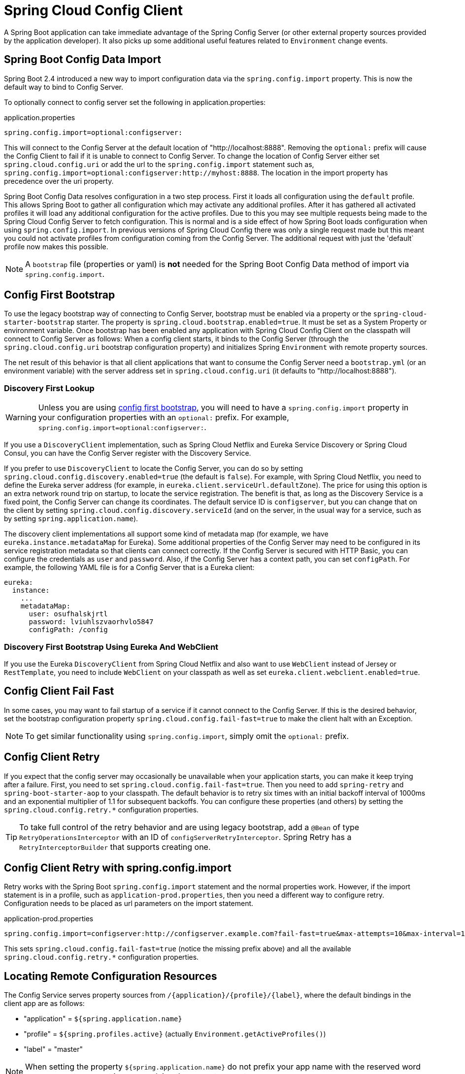 [[spring-cloud-config-client]]
= Spring Cloud Config Client

A Spring Boot application can take immediate advantage of the Spring Config Server (or other external property sources provided by the application developer).
It also picks up some additional useful features related to `Environment` change events.

[[config-data-import]]
== Spring Boot Config Data Import

Spring Boot 2.4 introduced a new way to import configuration data via the `spring.config.import` property. This is now the default way to bind to Config Server.

To optionally connect to config server set the following in application.properties:

.application.properties
[source,properties]
----
spring.config.import=optional:configserver:
----

This will connect to the Config Server at the default location of "http://localhost:8888". Removing the `optional:` prefix will cause the Config Client to fail if it is unable to connect to Config Server. To change the location of Config Server either set `spring.cloud.config.uri` or add the url to the `spring.config.import` statement such as, `spring.config.import=optional:configserver:http://myhost:8888`. The location in the import property has precedence over the uri property.

Spring Boot Config Data resolves configuration in a two step process.  First it loads all configuration using the `default`
profile.  This allows Spring Boot to gather all configuration which may activate any additional profiles.
After it has gathered all activated profiles it will load any additional configuration for the active profiles.
Due to this you may see multiple requests being made to the Spring Cloud Config Server to fetch configuration.  This
is normal and is a side effect of how Spring Boot loads configuration when using `spring.config.import`.  In previous
versions of Spring Cloud Config there was only a single request made but this meant you could not activate profiles
from configuration coming from the Config Server.  The additional request with just the 'default` profile now makes
this possible.

NOTE: A `bootstrap` file (properties or yaml) is *not* needed for the Spring Boot Config Data method of import via `spring.config.import`.

[[config-first-bootstrap]]
== Config First Bootstrap

To use the legacy bootstrap way of connecting to Config Server, bootstrap must be enabled via a property or the `spring-cloud-starter-bootstrap` starter. The property is `spring.cloud.bootstrap.enabled=true`. It must be set as a System Property or environment variable.
Once bootstrap has been enabled any application with Spring Cloud Config Client on the classpath will connect to Config Server as follows:
When a config client starts, it binds to the Config Server (through the `spring.cloud.config.uri` bootstrap configuration property) and initializes Spring `Environment` with remote property sources.

The net result of this behavior is that all client applications that want to consume the Config Server need a `bootstrap.yml` (or an environment variable) with the server address set in `spring.cloud.config.uri` (it defaults to "http://localhost:8888").

[[discovery-first-bootstrap]]
=== Discovery First Lookup

WARNING: Unless you are using xref:spring-cloud-config/client.adoc#config-first-bootstrap[config first bootstrap], you will need to have a `spring.config.import` property in your configuration properties with an `optional:` prefix.
For example, `spring.config.import=optional:configserver:`.

If you use a `DiscoveryClient` implementation, such as Spring Cloud Netflix and Eureka Service Discovery or Spring Cloud Consul, you can have the Config Server register with the Discovery Service.

If you prefer to use `DiscoveryClient` to locate the Config Server, you can do so by setting `spring.cloud.config.discovery.enabled=true` (the default is `false`).
For example, with Spring Cloud Netflix, you need to define the Eureka server address (for example, in `eureka.client.serviceUrl.defaultZone`).
The price for using this option is an extra network round trip on startup, to locate the service registration.
The benefit is that, as long as the Discovery Service is a fixed point, the Config Server can change its coordinates.
The default service ID is `configserver`, but you can change that on the client by setting `spring.cloud.config.discovery.serviceId` (and on the server, in the usual way for a service, such as by setting `spring.application.name`).

The discovery client implementations all support some kind of metadata map (for example, we have `eureka.instance.metadataMap` for Eureka).
Some additional properties of the Config Server may need to be configured in its service registration metadata so that clients can connect correctly.
If the Config Server is secured with HTTP Basic, you can configure the credentials as `user` and `password`.
Also, if the Config Server has a context path, you can set `configPath`.
For example, the following YAML file is for a Config Server that is a Eureka client:

[source,yaml]
----
eureka:
  instance:
    ...
    metadataMap:
      user: osufhalskjrtl
      password: lviuhlszvaorhvlo5847
      configPath: /config
----

[[discovery-first-bootstrap-using-eureka-and-webclient]]
=== Discovery First Bootstrap Using Eureka And WebClient

If you use the Eureka `DiscoveryClient` from Spring Cloud Netflix and also want to use `WebClient` instead of Jersey or `RestTemplate`,
you need to include `WebClient` on your classpath as well as set `eureka.client.webclient.enabled=true`.


[[config-client-fail-fast]]
== Config Client Fail Fast

In some cases, you may want to fail startup of a service if it cannot connect to the Config Server.
If this is the desired behavior, set the bootstrap configuration property `spring.cloud.config.fail-fast=true` to make the client halt with an Exception.

NOTE: To get similar functionality using `spring.config.import`, simply omit the `optional:` prefix.

[[config-client-retry]]
== Config Client Retry

If you expect that the config server may occasionally be unavailable when your application starts, you can make it keep trying after a failure.
First, you need to set `spring.cloud.config.fail-fast=true`.
Then you need to add `spring-retry` and `spring-boot-starter-aop` to your classpath.
The default behavior is to retry six times with an initial backoff interval of 1000ms and an exponential multiplier of 1.1 for subsequent backoffs.
You can configure these properties (and others) by setting the `spring.cloud.config.retry.*` configuration properties.

TIP: To take full control of the retry behavior and are using legacy bootstrap, add a `@Bean` of type `RetryOperationsInterceptor` with an ID of `configServerRetryInterceptor`.
Spring Retry has a `RetryInterceptorBuilder` that supports creating one.

[[config-client-retry-with-spring-config-import]]
== Config Client Retry with spring.config.import

Retry works with the Spring Boot `spring.config.import` statement and the normal properties work. However, if the import statement is in a profile, such as `application-prod.properties`, then you need a different way to configure retry. Configuration needs to be placed as url parameters on the import statement.

.application-prod.properties
[source,properties]
----
spring.config.import=configserver:http://configserver.example.com?fail-fast=true&max-attempts=10&max-interval=1500&multiplier=1.2&initial-interval=1100"
----

This sets `spring.cloud.config.fail-fast=true` (notice the missing prefix above) and all the available `spring.cloud.config.retry.*` configuration properties.

[[locating-remote-configuration-resources]]
== Locating Remote Configuration Resources

The Config Service serves property sources from `/{application}/{profile}/{label}`, where the default bindings in the client app are as follows:

* "application" = `${spring.application.name}`
* "profile" = `${spring.profiles.active}` (actually `Environment.getActiveProfiles()`)
* "label" = "master"

NOTE: When setting the property `${spring.application.name}` do not prefix your app name with the reserved word `application-` to prevent issues resolving the correct property source.

You can override all of them by setting `spring.cloud.config.\*` (where `*` is `name`, `profile` or `label`).
The `label` is useful for rolling back to previous versions of configuration.
With the default Config Server implementation, it can be a git label, branch name, or commit ID.
Label can also be provided as a comma-separated list.
In that case, the items in the list are tried one by one until one succeeds.
This behavior can be useful when working on a feature branch.
For instance, you might want to align the config label with your branch but make it optional (in that case, use `spring.cloud.config.label=myfeature,develop`).

[[specifying-multiple-urls-for-the-config-server]]
== Specifying Multiple URLs for the Config Server

To ensure high availability when you have multiple instances of Config Server deployed and expect one or more instances to be unavailable or unable to honor requests from time to time (such as if the Git server is down), you can either specify multiple URLs (as a comma-separated list under the `spring.cloud.config.uri` property) or have all your instances register in a Service Registry like Eureka (if using Discovery-First Bootstrap mode).

The URLs listed under `spring.cloud.config.uri` are tried in the order listed. By default, the Config Client will try to fetch properties from each URL until an attempt is successful to ensure high availability.

However, if you want to ensure high availability only when the Config Server is not running (that is, when the application has exited) or when a connection timeout has occurred, set `spring.cloud.config.multiple-uri-strategy` to `connection-timeout-only`. (The default value of `spring.cloud.config.multiple-uri-strategy` is `always`.) For example, if the Config Server returns a 500 (Internal Server Error) response or the Config Client receives a 401 from the Config Server (due to bad credentials or other causes), the Config Client does not try to fetch properties from other URLs. A 400 error (except possibly 404) indicates a user issue rather than an availability problem. Note that if the Config Server is set to use a Git server and the call to Git server fails, a 404 error may occur.

Several locations can be specified under a single `spring.config.import` key instead of `spring.cloud.config.uri`. Locations will be processed in the order that they are defined, with later imports taking precedence. However, if `spring.cloud.config.fail-fast` is `true`, the Config Client will fail if the first Config Server call is unsuccessful for any reason. If `fail-fast` is `false`, it will try all URLs until one call is successful, regardless of the reason for failure. (The `spring.cloud.config.multiple-uri-strategy` does not apply when specifying URLs under `spring.config.import`.)

If you use HTTP basic security on your Config Server, it is currently possible to support per-Config Server auth credentials only if you embed the credentials in each URL you specify under the `spring.cloud.config.uri` property. If you use any other kind of security mechanism, you cannot (currently) support per-Config Server authentication and authorization.

[[configuring-timeouts]]
== Configuring Timeouts

If you want to configure timeout thresholds:

* Read timeouts can be configured by using the property `spring.cloud.config.request-read-timeout`.
* Connection timeouts can be configured by using the property `spring.cloud.config.request-connect-timeout`.

[[security]]
== Security

If you use HTTP Basic security on the server, clients need to know the password (and username if it is not the default).
You can specify the username and password through the config server URI or via separate username and password properties, as shown in the following example:

[source,yaml]
----
spring:
  cloud:
    config:
     uri: https://user:secret@myconfig.mycompany.com
----

The following example shows an alternate way to pass the same information:

[source,yaml]
----
spring:
  cloud:
    config:
     uri: https://myconfig.mycompany.com
     username: user
     password: secret
----

The `spring.cloud.config.password` and `spring.cloud.config.username` values override anything that is provided in the URI.

If you deploy your apps on Cloud Foundry, the best way to provide the password is through service credentials (such as in the URI, since it does not need to be in a config file).
The following example works locally and for a user-provided service on Cloud Foundry named `configserver`:

[source,yaml]
----
spring:
  cloud:
    config:
     uri: ${vcap.services.configserver.credentials.uri:http://user:password@localhost:8888}

----

If config server requires client side TLS certificate, you can configure client side TLS certificate and trust store via properties, as shown in following example:

[source,yaml]
----
spring:
  cloud:
    config:
      uri: https://myconfig.myconfig.com
      tls:
        enabled: true
        key-store: <path-of-key-store>
        key-store-type: PKCS12
        key-store-password: <key-store-password>
        key-password: <key-password>
        trust-store: <path-of-trust-store>
        trust-store-type: PKCS12
        trust-store-password: <trust-store-password>
----

The `spring.cloud.config.tls.enabled` needs to be true to enable config client side TLS. When `spring.cloud.config.tls.trust-store` is omitted, a JVM default trust store is used. The default value for `spring.cloud.config.tls.key-store-type` and `spring.cloud.config.tls.trust-store-type` is PKCS12. When password properties are omitted, empty password is assumed.

If you use another form of security, you might need to xref:spring-cloud-config/client.adoc#custom-rest-template[provide a `RestTemplate`] to the `ConfigServicePropertySourceLocator` (for example, by grabbing it in the bootstrap context and injecting it).

[[health-indicator]]
=== Health Indicator

The Config Client supplies a Spring Boot Health Indicator that attempts to load configuration from the Config Server.
The health indicator can be disabled by setting `health.config.enabled=false`.
The response is also cached for performance reasons.
The default cache time to live is 5 minutes.
To change that value, set the `health.config.time-to-live` property (in milliseconds).

[[custom-rest-template]]
=== Providing A Custom RestTemplate

In some cases, you might need to customize the requests made to the config server from the client.
Typically, doing so involves passing special `Authorization` headers to authenticate requests to the server.

[[providing-a-custom-resttemplate-using-config-data]]
==== Providing A Custom RestTemplate Using Config Data

To provide a custom `RestTemplate` when using Config Data:

1. Create a class which implements `BootstrapRegistryInitializer`
+
.CustomBootstrapRegistryInitializer.java
[source,java]
----
public class CustomBootstrapRegistryInitializer implements BootstrapRegistryInitializer {

	@Override
	public void initialize(BootstrapRegistry registry) {
		registry.register(RestTemplate.class, context -> {
			RestTemplate restTemplate = new RestTemplate();
			// Customize RestTemplate here
			return restTemplate;
		});
	}

}
----

2. In `resources/META-INF`, create a file called
`spring.factories` and specify your custom configuration, as shown in the following example:
+
.spring.factories
[source,properties]
----
org.springframework.boot.BootstrapRegistryInitializer=com.my.config.client.CustomBootstrapRegistryInitializer
----

[[providing-a-custom-resttemplate-using-bootstrap]]
==== Providing A Custom RestTemplate Using Bootstrap

To provide a custom `RestTemplate` when using Bootstrap:

1. Create a new configuration bean with an implementation of `PropertySourceLocator`, as shown in the following example:
+
.CustomConfigServiceBootstrapConfiguration.java
[source,java]
----
@Configuration
public class CustomConfigServiceBootstrapConfiguration {
    @Bean
    public ConfigServicePropertySourceLocator configServicePropertySourceLocator() {
        ConfigClientProperties clientProperties = configClientProperties();
       ConfigServicePropertySourceLocator configServicePropertySourceLocator =  new ConfigServicePropertySourceLocator(clientProperties);
        configServicePropertySourceLocator.setRestTemplate(customRestTemplate(clientProperties));
        return configServicePropertySourceLocator;
    }
}
----
+
NOTE: For a simplified approach to adding `Authorization` headers, the `spring.cloud.config.headers.*` property can be used instead.

2. In `resources/META-INF`, create a file called
`spring.factories` and specify your custom configuration, as shown in the following example:
+
.spring.factories
[source,properties]
----
org.springframework.cloud.bootstrap.BootstrapConfiguration = com.my.config.client.CustomConfigServiceBootstrapConfiguration
----

[[vault]]
=== Vault

When using Vault as a backend to your config server, the client needs to supply a token for the server to retrieve values from Vault.
This token can be provided within the client by setting `spring.cloud.config.token`
in `bootstrap.yml`, as shown in the following example:

[source,yaml]
----
spring:
  cloud:
    config:
      token: YourVaultToken
----

[[nested-keys-in-vault]]
== Nested Keys In Vault

Vault supports the ability to nest keys in a value stored in Vault, as shown in the following example:

`echo -n '{"appA": {"secret": "appAsecret"}, "bar": "baz"}' | vault write secret/myapp -`

This command writes a JSON object to your Vault.
To access these values in Spring, you would use the traditional dot(`.`) annotation, as shown in the following example

[source,java]
----
@Value("${appA.secret}")
String name = "World";
----

The preceding code would sets the value of the `name` variable to `appAsecret`.

[[-aot-and-native-image-support]]
==  AOT and Native Image Support

Since `4.0.0`, Spring Cloud Config Client supports Spring AOT transformations and GraalVM native images.

WARNING: AOT and native image support is not available for xref:spring-cloud-config/client.adoc#config-first-bootstrap[config first bootstrap] (with `spring.config.use-legacy-processing=true`).

WARNING: Refresh scope is not supported with native images. If you are going to run your config client application as a native image, make sure to set `spring.cloud.refresh.enabled` property to `false`.

WARNING: While building a project that contains Spring Cloud Config Client, you must make sure that the configuration data source that it connects to (such as, Spring Cloud Config Server, Consul, Zookeeper, Vault, and others) is available. For example, if you retrieve configuration data from Spring Cloud Config Server, make sure you have its instance running and available at the port indicated in the Config Client setup. This is necessary because the application context is being optimized at build time and requires the target environment to be resolved.

WARNING: Since in AOT and native mode, configuration is being processed and the context is being optimised at build time, any properties that would influence bean creation (such as the ones used within bootstrap context) should be set to the same values at build time and runtime to avoid unexpected behaviour.

WARNING: Since Config Client connects to a running data source (such as Config Server) while starting up from native image, the quick startup time will be slowed down by the time required for this network communication to take place.

ifndef::releaseTrain[]
[[appendix]]
= Appendices

include:../:_observability.adoc[]
endif::[]

